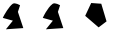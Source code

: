 SplineFontDB: 3.2
FontName: Untitled1
FullName: Untitled1
FamilyName: Untitled1
Weight: Regular
Copyright: Copyright (c) 2020, osboxes.org
UComments: "2020-5-2: Created with FontForge (http://fontforge.org)"
Version: 001.000
ItalicAngle: 0
UnderlinePosition: -100
UnderlineWidth: 50
Ascent: 800
Descent: 200
InvalidEm: 0
LayerCount: 2
Layer: 0 0 "Back" 1
Layer: 1 0 "Fore" 0
XUID: [1021 1008 1889163070 14054716]
OS2Version: 0
OS2_WeightWidthSlopeOnly: 0
OS2_UseTypoMetrics: 1
CreationTime: 1588401444
ModificationTime: 1589194117
OS2TypoAscent: 0
OS2TypoAOffset: 1
OS2TypoDescent: 0
OS2TypoDOffset: 1
OS2TypoLinegap: 0
OS2WinAscent: 0
OS2WinAOffset: 1
OS2WinDescent: 0
OS2WinDOffset: 1
HheadAscent: 0
HheadAOffset: 1
HheadDescent: 0
HheadDOffset: 1
OS2Vendor: 'PfEd'
DEI: 91125
Encoding: ISO8859-1
UnicodeInterp: none
NameList: AGL For New Fonts
DisplaySize: -48
AntiAlias: 1
FitToEm: 0
WinInfo: 64 16 4
BeginChars: 256 3

StartChar: A
Encoding: 65 65 0
Width: 1000
Flags: HW
LayerCount: 2
Fore
SplineSet
70 378 m 17
 107.690479541 463.905299962 227.680197612 664.886365673 316 729 c 8
 376 773 502 693 502 693 c 25
 448 528 l 25
 583 123 l 25
 148 93 l 25
 322 309 l 25
 70 378 l 17
EndSplineSet
EndChar

StartChar: B
Encoding: 66 66 1
Width: 1000
Flags: HW
LayerCount: 2
Fore
SplineSet
70 378 m 17
 70 378 99.2958666908 444.773461917 146.09134077 522.999997298 c 0
 190.384076215 597.042782517 250.354629251 681.346323456 316 729 c 8
 376 773 502 693 502 693 c 25
 448 528 l 25
 583 123 l 17
 481 115.965517241 l 1
 409 111 l 1
 331 105.620689655 l 5
 148 93 l 9
 322 309 l 25
 70 378 l 17
EndSplineSet
EndChar

StartChar: C
Encoding: 67 67 2
Width: 1000
Flags: HO
LayerCount: 2
Fore
SplineSet
532 732 m 29
 280 750 l 29
 130 429 l 29
 466 141 l 29
 664 291 l 1053
EndSplineSet
EndChar
EndChars
EndSplineFont
